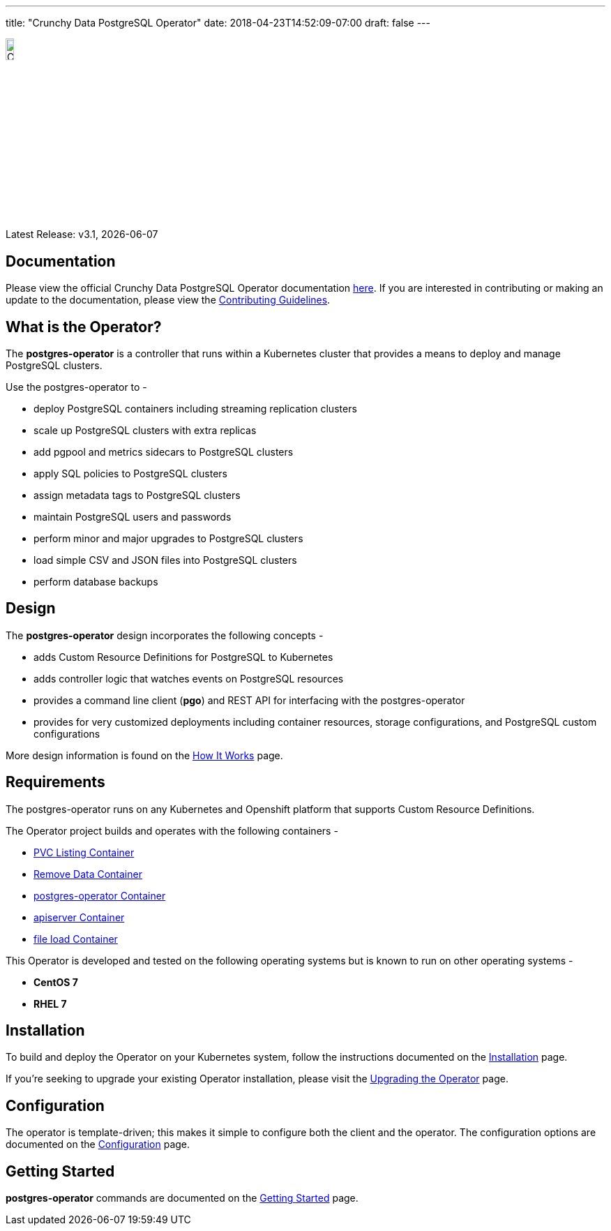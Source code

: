 ---
title: "Crunchy Data PostgreSQL Operator"
date: 2018-04-23T14:52:09-07:00
draft: false
---

image::crunchy_logo.png[Crunchy Data Logo,width="12%",height="12%", align="center"]

Latest Release: v3.1, {docdate}

== Documentation

Please view the official Crunchy Data PostgreSQL Operator documentation link:https://crunchydata.github.io/postgres-operator/[here]. If you are
interested in contributing or making an update to the documentation, please view the link:https://crunchydata.github.io/postgres-operator/contributing/[Contributing Guidelines].

== What is the Operator?

The *postgres-operator* is a controller that runs within a Kubernetes cluster that provides a means to deploy and manage PostgreSQL clusters.

Use the postgres-operator to -

 * deploy PostgreSQL containers including streaming replication clusters
 * scale up PostgreSQL clusters with extra replicas
 * add pgpool and metrics sidecars to PostgreSQL clusters
 * apply SQL policies to PostgreSQL clusters
 * assign metadata tags to PostgreSQL clusters
 * maintain PostgreSQL users and passwords
 * perform minor and major upgrades to PostgreSQL clusters
 * load simple CSV and JSON files into PostgreSQL clusters
 * perform database backups

== Design

The *postgres-operator* design incorporates the following concepts -

 * adds Custom Resource Definitions for PostgreSQL to Kubernetes
 * adds controller logic that watches events on PostgreSQL resources
 * provides a command line client (*pgo*) and REST API for interfacing with the postgres-operator
 * provides for very customized deployments including container resources, storage configurations, and PostgreSQL custom configurations

More design information is found on the link:https://crunchydata.github.io/postgres-operator/how-it-works/[How It Works] page.

== Requirements

The postgres-operator runs on any Kubernetes and Openshift platform that supports
Custom Resource Definitions.

The Operator project builds and operates with the following containers -

* link:https://hub.docker.com/r/crunchydata/pgo-lspvc/[PVC Listing Container]
* link:https://hub.docker.com/r/crunchydata/pgo-rmdata/[Remove Data Container]
* link:https://hub.docker.com/r/crunchydata/postgres-operator/[postgres-operator Container]
* link:https://hub.docker.com/r/crunchydata/pgo-apiserver/[apiserver Container]
* link:https://hub.docker.com/r/crunchydata/pgo-load/[file load Container]

This Operator is developed and tested on the following operating systems but is known to run on other operating systems -

* *CentOS 7*
* *RHEL 7*

== Installation

To build and deploy the Operator on your Kubernetes system, follow the instructions documented on the link:https://crunchydata.github.io/postgres-operator/installation/[Installation] page.

If you're seeking to upgrade your existing Operator installation, please visit the link:https://crunchydata.github.io/postgres-operator/installation/upgrading-the-operator/[Upgrading the Operator] page.

== Configuration

The operator is template-driven; this makes it simple to configure both the client and the operator. The configuration options are documented on the link:https://crunchydata.github.io/postgres-operator/installation/configuration/[Configuration] page.

== Getting Started

*postgres-operator* commands are documented on the link:https://crunchydata.github.io/postgres-operator/getting-started/[Getting Started] page.

